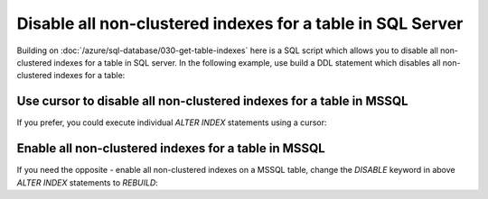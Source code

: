 Disable all non-clustered indexes for a table in SQL Server
================================================================

.. post:: 2023-11-20 09:39:00
   :tags: mssql, sql server, azure sql database
   :category: sql server
   :author: ivan
   :language: en

Building on :doc:`/azure/sql-database/030-get-table-indexes` here is a SQL script which allows you to
disable all non-clustered indexes for a table in SQL server. In the following example, use build a 
DDL statement which disables all non-clustered indexes for a table:

.. code-block:: sql
    :caption: Disable all non-clustered indexes on MSSQL table using generated DDL statement

    DECLARE @sql AS VARCHAR(MAX)='';

    -- Generate a string with DDL statement.
    -- Each statement in the string disables on index on the target table.
    -- DDLs are separated by semicolon and CRLF.
    SELECT @sql = @sql + 
        'ALTER INDEX ' + idx.name + ' ON  [dbo].[' + obj.name + '] DISABLE;' +CHAR(13)+CHAR(10)
    FROM 
        sys.indexes idx
    JOIN 
        sys.objects obj
        ON idx.object_id = obj.object_id
    WHERE 
        idx.type_desc = 'NONCLUSTERED'
        AND obj.type_desc = 'USER_TABLE'
        AND schema_name(obj.schema_id) = 'dbo'
        AND obj.name = 'sales'
    ;

    EXEC(@sql);

Use cursor to disable all non-clustered indexes for a table in MSSQL
-----------------------------------------------------------------------

If you prefer, you could execute individual `ALTER INDEX` statements using a cursor:

.. code-block:: sql
    :caption: Disable all non-clustered indexes on MSSQL table using cursor

    DECLARE @stmt NVARCHAR(2000)
    DECLARE @stmnts CURSOR

    -- For each index, generate ALTER INDEX DDL statement
    SET @stmnts = CURSOR FOR
        SELECT 'ALTER INDEX ' + idx.name + ' ON  [dbo].[' + obj.name + '] DISABLE;'
        FROM 
            sys.indexes idx
        JOIN 
            sys.objects obj
            ON idx.object_id = obj.object_id
        WHERE 
            idx.type_desc = 'NONCLUSTERED'
            AND obj.type_desc = 'USER_TABLE'
            AND schema_name(obj.schema_id) = 'dbo'
            AND obj.name = 'sales'
        ;

    -- Iterate over generated DDL statements and execute each one of them
    OPEN @stmnts
    FETCH NEXT
    FROM @stmnts INTO @stmt
    WHILE @@FETCH_STATUS = 0
    BEGIN
        EXEC (@stmt)
        FETCH NEXT
        FROM @stmnts INTO @stmt
    END

    CLOSE @stmnts
    DEALLOCATE @stmnts

Enable all non-clustered indexes for a table in MSSQL
------------------------------------------------------

If you need the opposite - enable all non-clustered indexes on a MSSQL table, change the `DISABLE` keyword 
in above `ALTER INDEX` statements to `REBUILD`:


.. code-block:: sql
    :caption: Enable all non-clustered indexes on MSSQL table

    DECLARE @sql AS VARCHAR(MAX)='';

    SELECT @sql = @sql + 
        'ALTER INDEX ' + idx.name + ' ON  [dbo].[' + obj.name + '] REBUILD;' +CHAR(13)+CHAR(10)
    FROM 
        sys.indexes idx
    JOIN 
        sys.objects obj
        ON idx.object_id = obj.object_id
    WHERE 
        idx.type_desc = 'NONCLUSTERED'
        AND obj.type_desc = 'USER_TABLE'
        AND schema_name(obj.schema_id) = 'dbo'
        AND obj.name = 'sales'
    ;

    EXEC(@sql);
